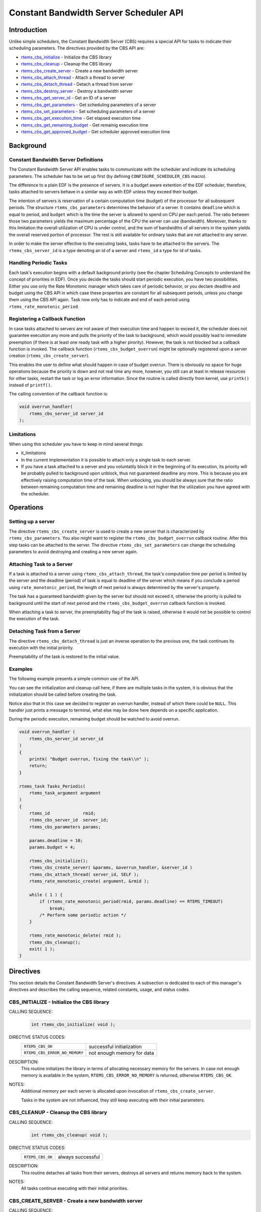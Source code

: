.. comment SPDX-License-Identifier: CC-BY-SA-4.0

.. COMMENT: COPYRIGHT (c) 1989-2011.
.. COMMENT: On-Line Applications Research Corporation (OAR).
.. COMMENT: All rights reserved.

Constant Bandwidth Server Scheduler API
#######################################

.. index:: cbs

Introduction
============

Unlike simple schedulers, the Constant Bandwidth Server (CBS) requires a
special API for tasks to indicate their scheduling parameters.  The directives
provided by the CBS API are:

- rtems_cbs_initialize_ - Initialize the CBS library

- rtems_cbs_cleanup_ - Cleanup the CBS library

- rtems_cbs_create_server_ - Create a new bandwidth server

- rtems_cbs_attach_thread_ - Attach a thread to server

- rtems_cbs_detach_thread_ - Detach a thread from server

- rtems_cbs_destroy_server_ - Destroy a bandwidth server

- rtems_cbs_get_server_id_ - Get an ID of a server

- rtems_cbs_get_parameters_ - Get scheduling parameters of a server

- rtems_cbs_set_parameters_ - Set scheduling parameters of a server

- rtems_cbs_get_execution_time_ - Get elapsed execution time

- rtems_cbs_get_remaining_budget_ - Get remainig execution time

- rtems_cbs_get_approved_budget_ - Get scheduler approved execution time

Background
==========

Constant Bandwidth Server Definitions
-------------------------------------
.. index:: CBS parameters

.. index:: rtems_cbs_parameters

The Constant Bandwidth Server API enables tasks to communicate with the
scheduler and indicate its scheduling parameters. The scheduler has to be set
up first (by defining ``CONFIGURE_SCHEDULER_CBS`` macro).

The difference to a plain EDF is the presence of servers.  It is a budget aware
extention of the EDF scheduler, therefore, tasks attached to servers behave in
a similar way as with EDF unless they exceed their budget.

The intention of servers is reservation of a certain computation time (budget)
of the processor for all subsequent periods. The structure
``rtems_cbs_parameters`` determines the behavior of a server. It contains
``deadline`` which is equal to period, and ``budget`` which is the time the
server is allowed to spend on CPU per each period. The ratio between those two
parameters yields the maximum percentage of the CPU the server can use
(bandwidth). Moreover, thanks to this limitation the overall utilization of CPU
is under control, and the sum of bandwidths of all servers in the system yields
the overall reserved portion of processor. The rest is still available for
ordinary tasks that are not attached to any server.

In order to make the server effective to the executing tasks, tasks have to be
attached to the servers. The ``rtems_cbs_server_id`` is a type denoting an id
of a server and ``rtems_id`` a type for id of tasks.

Handling Periodic Tasks
-----------------------
.. index:: CBS periodic tasks

Each task's execution begins with a default background priority (see the
chapter Scheduling Concepts to understand the concept of priorities in
EDF). Once you decide the tasks should start periodic execution, you have two
possibilities. Either you use only the Rate Monotonic manager which takes care
of periodic behavior, or you declare deadline and budget using the CBS API in
which case these properties are constant for all subsequent periods, unless you
change them using the CBS API again. Task now only has to indicate and end of
each period using ``rtems_rate_monotonic_period``.

Registering a Callback Function
-------------------------------
.. index:: CBS overrun handler

In case tasks attached to servers are not aware of their execution time and
happen to exceed it, the scheduler does not guarantee execution any more and
pulls the priority of the task to background, which would possibly lead to
immediate preemption (if there is at least one ready task with a higher
pirority). However, the task is not blocked but a callback function is
invoked. The callback function (``rtems_cbs_budget_overrun``) might be
optionally registered upon a server creation (``rtems_cbs_create_server``).

This enables the user to define what should happen in case of budget
overrun. There is obviously no space for huge operations because the priority
is down and not real time any more, however, you still can at least in release
resources for other tasks, restart the task or log an error information. Since
the routine is called directly from kernel, use ``printk()`` instead of
``printf()``.

The calling convention of the callback function is:

.. index:: rtems_asr

.. code-block:: c

    void overrun_handler(
        rtems_cbs_server_id server_id
    );

Limitations
-----------
.. index:: CBS limitations

When using this scheduler you have to keep in mind several things:

- it_limitations

- In the current implementation it is possible to attach only a single task to
  each server.

- If you have a task attached to a server and you voluntatily block it in the
  beginning of its execution, its priority will be probably pulled to
  background upon unblock, thus not guaranteed deadline any more. This is
  because you are effectively raising computation time of the task. When
  unbocking, you should be always sure that the ratio between remaining
  computation time and remaining deadline is not higher that the utilization
  you have agreed with the scheduler.

Operations
==========

Setting up a server
-------------------

The directive ``rtems_cbs_create_server`` is used to create a new server that
is characterized by ``rtems_cbs_parameters``. You also might want to register
the ``rtems_cbs_budget_overrun`` callback routine. After this step tasks can be
attached to the server. The directive ``rtems_cbs_set_parameters`` can change
the scheduling parameters to avoid destroying and creating a new server again.

Attaching Task to a Server
--------------------------

If a task is attached to a server using ``rtems_cbs_attach_thread``, the task's
computation time per period is limited by the server and the deadline (period)
of task is equal to deadline of the server which means if you conclude a period
using ``rate_monotonic_period``, the length of next period is always determined
by the server's property.

The task has a guaranteed bandwidth given by the server but should not exceed
it, otherwise the priority is pulled to background until the start of next
period and the ``rtems_cbs_budget_overrun`` callback function is invoked.

When attaching a task to server, the preemptability flag of the task is raised,
otherwise it would not be possible to control the execution of the task.

Detaching Task from a Server
----------------------------

The directive ``rtems_cbs_detach_thread`` is just an inverse operation to the
previous one, the task continues its execution with the initial priority.

Preemptability of the task is restored to the initial value.

Examples
--------

The following example presents a simple common use of the API.

You can see the initialization and cleanup call here, if there are multiple
tasks in the system, it is obvious that the initialization should be called
before creating the task.

Notice also that in this case we decided to register an overrun handler,
instead of which there could be ``NULL``. This handler just prints a message to
terminal, what else may be done here depends on a specific application.

During the periodic execution, remaining budget should be watched to avoid
overrun.

.. code-block:: c

    void overrun_handler (
        rtems_cbs_server_id server_id
    )
    {
        printk( "Budget overrun, fixing the task\\n" );
        return;
    }

    rtems_task Tasks_Periodic(
        rtems_task_argument argument
    )
    {
        rtems_id             rmid;
        rtems_cbs_server_id  server_id;
        rtems_cbs_parameters params;

        params.deadline = 10;
        params.budget = 4;

        rtems_cbs_initialize();
        rtems_cbs_create_server( &params, &overrun_handler, &server_id )
        rtems_cbs_attach_thread( server_id, SELF );
        rtems_rate_monotonic_create( argument, &rmid );

        while ( 1 ) {
            if (rtems_rate_monotonic_period(rmid, params.deadline) == RTEMS_TIMEOUT)
                break;
            /* Perform some periodic action */
        }

        rtems_rate_monotonic_delete( rmid );
        rtems_cbs_cleanup();
        exit( 1 );
    }

Directives
==========

This section details the Constant Bandwidth Server's directives.  A subsection
is dedicated to each of this manager's directives and describes the calling
sequence, related constants, usage, and status codes.

.. raw:: latex

   \clearpage

.. _rtems_cbs_initialize:

CBS_INITIALIZE - Initialize the CBS library
-------------------------------------------
.. index:: initialize the CBS library
.. index:: rtems_cbs_initialize

CALLING SEQUENCE:
    .. code-block:: c

        int rtems_cbs_initialize( void );

DIRECTIVE STATUS CODES:
    .. list-table::
     :class: rtems-table

     * - ``RTEMS_CBS_OK``
       - successful initialization
     * - ``RTEMS_CBS_ERROR_NO_MEMORY``
       - not enough memory for data

DESCRIPTION:
    This routine initializes the library in terms of allocating necessary
    memory for the servers. In case not enough memory is available in the
    system, ``RTEMS_CBS_ERROR_NO_MEMORY`` is returned, otherwise
    ``RTEMS_CBS_OK``.

NOTES:
    Additional memory per each server is allocated upon invocation of
    ``rtems_cbs_create_server``.

    Tasks in the system are not influenced, they still keep executing with
    their initial parameters.

.. raw:: latex

   \clearpage

.. _rtems_cbs_cleanup:

CBS_CLEANUP - Cleanup the CBS library
-------------------------------------
.. index:: cleanup the CBS library
.. index:: rtems_cbs_cleanup

CALLING SEQUENCE:
    .. code-block:: c

        int rtems_cbs_cleanup( void );

DIRECTIVE STATUS CODES:
    .. list-table::
     :class: rtems-table

     * - ``RTEMS_CBS_OK``
       - always successful

DESCRIPTION:
    This routine detaches all tasks from their servers, destroys all servers
    and returns memory back to the system.

NOTES:
    All tasks continue executing with their initial priorities.

.. raw:: latex

   \clearpage

.. _rtems_cbs_create_server:

CBS_CREATE_SERVER - Create a new bandwidth server
-------------------------------------------------
.. index:: create a new bandwidth server
.. index:: rtems_cbs_create_server

CALLING SEQUENCE:
    .. code-block:: c

        int rtems_cbs_create_server (
            rtems_cbs_parameters     *params,
            rtems_cbs_budget_overrun  budget_overrun_callback,
            rtems_cbs_server_id      *server_id
        );

DIRECTIVE STATUS CODES:
    .. list-table::
     :class: rtems-table

     * - ``RTEMS_CBS_OK``
       - successfully created
     * - ``RTEMS_CBS_ERROR_NO_MEMORY``
       - not enough memory for data
     * - ``RTEMS_CBS_ERROR_FULL``
       - maximum servers exceeded
     * - ``RTEMS_CBS_ERROR_INVALID_PARAMETER``
       - invalid input argument

DESCRIPTION:
    This routine prepares an instance of a constant bandwidth server.  The
    input parameter ``rtems_cbs_parameters`` specifies scheduling parameters of
    the server (period and budget). If these are not valid,
    ``RTEMS_CBS_ERROR_INVALID_PARAMETER`` is returned.  The
    ``budget_overrun_callback`` is an optional callback function, which is
    invoked in case the server's budget within one period is exceeded.  Output
    parameter ``server_id`` becomes an id of the newly created server.  If
    there is not enough memory, the ``RTEMS_CBS_ERROR_NO_MEMORY`` is
    returned. If the maximum server count in the system is exceeded,
    ``RTEMS_CBS_ERROR_FULL`` is returned.

NOTES:
    No task execution is being influenced so far.

.. raw:: latex

   \clearpage

.. _rtems_cbs_attach_thread:

CBS_ATTACH_THREAD - Attach a thread to server
---------------------------------------------
.. index:: attach a thread to server
.. index:: rtems_cbs_attach_thread

CALLING SEQUENCE:
    .. code-block:: c

        int rtems_cbs_attach_thread (
            rtems_cbs_server_id server_id,
            rtems_id            task_id
        );

DIRECTIVE STATUS CODES:
    .. list-table::
     :class: rtems-table

     * - ``RTEMS_CBS_OK``
       - successfully attached
     * - ``RTEMS_CBS_ERROR_FULL``
       - server maximum tasks exceeded
     * - ``RTEMS_CBS_ERROR_INVALID_PARAMETER``
       - invalid input argument
     * - ``RTEMS_CBS_ERROR_NOSERVER``
       - server is not valid

DESCRIPTION:
    Attaches a task (``task_id``) to a server (``server_id``).  The server has
    to be previously created. Now, the task starts to be scheduled according to
    the server parameters and not using initial priority. This implementation
    allows only one task per server, if the user tries to bind another task to
    the same server, ``RTEMS_CBS_ERROR_FULL`` is returned.

NOTES:
    Tasks attached to servers become preemptible.

.. raw:: latex

   \clearpage

.. _rtems_cbs_detach_thread:

CBS_DETACH_THREAD - Detach a thread from server
-----------------------------------------------
.. index:: detach a thread from server
.. index:: rtems_cbs_detach_thread

CALLING SEQUENCE:
    .. code-block:: c

        int rtems_cbs_detach_thread (
            rtems_cbs_server_id server_id,
            rtems_id            task_id
        );

DIRECTIVE STATUS CODES:
    .. list-table::
     :class: rtems-table

     * - ``RTEMS_CBS_OK``
       - successfully detached
     * - ``RTEMS_CBS_ERROR_INVALID_PARAMETER``
       - invalid input argument
     * - ``RTEMS_CBS_ERROR_NOSERVER``
       - server is not valid

DESCRIPTION:
    This directive detaches a thread from server. The task continues its
    execution with initial priority.

NOTES:
    The server can be reused for any other task.

.. raw:: latex

   \clearpage

.. _rtems_cbs_destroy_server:

CBS_DESTROY_SERVER - Destroy a bandwidth server
-----------------------------------------------
.. index:: destroy a bandwidth server
.. index:: rtems_cbs_destroy_server

CALLING SEQUENCE:
    .. code-block:: c

        int rtems_cbs_destroy_server (
            rtems_cbs_server_id server_id
        );

DIRECTIVE STATUS CODES:
    .. list-table::
     :class: rtems-table

     * - ``RTEMS_CBS_OK``
       - successfully destroyed
     * - ``RTEMS_CBS_ERROR_INVALID_PARAMETER``
       - invalid input argument
     * - ``RTEMS_CBS_ERROR_NOSERVER``
       - server is not valid

DESCRIPTION:
    This directive destroys a server. If any task was attached to the server,
    the task is detached and continues its execution according to EDF rules
    with initial properties.

NOTES:
    This again enables one more task to be created.

.. raw:: latex

   \clearpage

.. _rtems_cbs_get_server_id:

CBS_GET_SERVER_ID - Get an ID of a server
-----------------------------------------
.. index:: get an ID of a server
.. index:: rtems_cbs_get_server_id

CALLING SEQUENCE:
    .. code-block:: c

        int rtems_cbs_get_server_id (
            rtems_id             task_id,
            rtems_cbs_server_id *server_id
        );

DIRECTIVE STATUS CODES:
    .. list-table::
     :class: rtems-table

     * - ``RTEMS_CBS_OK``
       - successful
     * - ``RTEMS_CBS_ERROR_NOSERVER``
       - server is not valid

DESCRIPTION:
    This directive returns an id of server belonging to a given task.

.. raw:: latex

   \clearpage

.. _rtems_cbs_get_parameters:

CBS_GET_PARAMETERS - Get scheduling parameters of a server
----------------------------------------------------------
.. index:: get scheduling parameters of a server
.. index:: rtems_cbs_get_parameters

CALLING SEQUENCE:
    .. code-block:: c

        rtems_cbs_get_parameters (
            rtems_cbs_server_id   server_id,
            rtems_cbs_parameters *params
        );

DIRECTIVE STATUS CODES:
    .. list-table::
     :class: rtems-table

     * - ``RTEMS_CBS_OK``
       - successful
     * - ``RTEMS_CBS_ERROR_INVALID_PARAMETER``
       - invalid input argument
     * - ``RTEMS_CBS_ERROR_NOSERVER``
       - server is not valid

DESCRIPTION:
    This directive returns a structure with current scheduling parameters of a
    given server (period and execution time).

NOTES:
    It makes no difference if any task is assigned or not.

.. raw:: latex

   \clearpage

.. _rtems_cbs_set_parameters:

CBS_SET_PARAMETERS - Set scheduling parameters
----------------------------------------------
.. index:: set scheduling parameters
.. index:: rtems_cbs_set_parameters

CALLING SEQUENCE:
    .. code-block:: c

        int rtems_cbs_set_parameters (
            rtems_cbs_server_id   server_id,
            rtems_cbs_parameters *params
        );

DIRECTIVE STATUS CODES:
    .. list-table::
     :class: rtems-table

     * - ``RTEMS_CBS_OK``
       - successful
     * - ``RTEMS_CBS_ERROR_INVALID_PARAMETER``
       - invalid input argument
     * - ``RTEMS_CBS_ERROR_NOSERVER``
       - server is not valid

DESCRIPTION:
    This directive sets new scheduling parameters to the server. This operation
    can be performed regardless of whether a task is assigned or not.  If a
    task is assigned, the parameters become effective imediately, therefore it
    is recommended to apply the change between two subsequent periods.

NOTES:
    There is an upper limit on both period and budget equal to (2^31)-1 ticks.

.. raw:: latex

   \clearpage

.. _rtems_cbs_get_execution_time:

CBS_GET_EXECUTION_TIME - Get elapsed execution time
---------------------------------------------------
.. index:: get elapsed execution time
.. index:: rtems_cbs_get_execution_time

CALLING SEQUENCE:
    .. code-block:: c

        int rtems_cbs_get_execution_time (
            rtems_cbs_server_id    server_id,
            time_t                *exec_time,
            time_t                *abs_time
        );

DIRECTIVE STATUS CODES:
    .. list-table::
     :class: rtems-table

     * - ``RTEMS_CBS_OK``
       - successful
     * - ``RTEMS_CBS_ERROR_INVALID_PARAMETER``
       - invalid input argument
     * - ``RTEMS_CBS_ERROR_NOSERVER``
       - server is not valid

DESCRIPTION:
    This routine returns consumed execution time (``exec_time``) of a server
    during the current period.

NOTES:
    Absolute time (``abs_time``) not supported now.

.. raw:: latex

   \clearpage

.. _rtems_cbs_get_remaining_budget:

CBS_GET_REMAINING_BUDGET - Get remaining execution time
-------------------------------------------------------
.. index:: get remaining execution time
.. index:: rtems_cbs_get_remaining_budget

CALLING SEQUENCE:
    .. code-block:: c

        int rtems_cbs_get_remaining_budget (
            rtems_cbs_server_id  server_id,
            time_t              *remaining_budget
        );

DIRECTIVE STATUS CODES:
    .. list-table::
     :class: rtems-table

     * - ``RTEMS_CBS_OK``
       - successful
     * - ``RTEMS_CBS_ERROR_INVALID_PARAMETER``
       - invalid input argument
     * - ``RTEMS_CBS_ERROR_NOSERVER``
       - server is not valid

DESCRIPTION:
    This directive returns remaining execution time of a given server for
    current period.

NOTES:
    If the execution time approaches zero, the assigned task should finish
    computations of the current period.

.. raw:: latex

   \clearpage

.. _rtems_cbs_get_approved_budget:

CBS_GET_APPROVED_BUDGET - Get scheduler approved execution time
---------------------------------------------------------------
.. index:: get scheduler approved execution time
.. index:: rtems_cbs_get_approved_budget

CALLING SEQUENCE:
    .. code-block:: c

        int rtems_cbs_get_approved_budget (
            rtems_cbs_server_id  server_id,
            time_t              *appr_budget
        );

DIRECTIVE STATUS CODES:
    .. list-table::
     :class: rtems-table

     * - ``RTEMS_CBS_OK``
       - successful
     * - ``RTEMS_CBS_ERROR_INVALID_PARAMETER``
       - invalid input argument
     * - ``RTEMS_CBS_ERROR_NOSERVER``
       - server is not valid

DESCRIPTION:
    This directive returns server's approved budget for subsequent periods.
